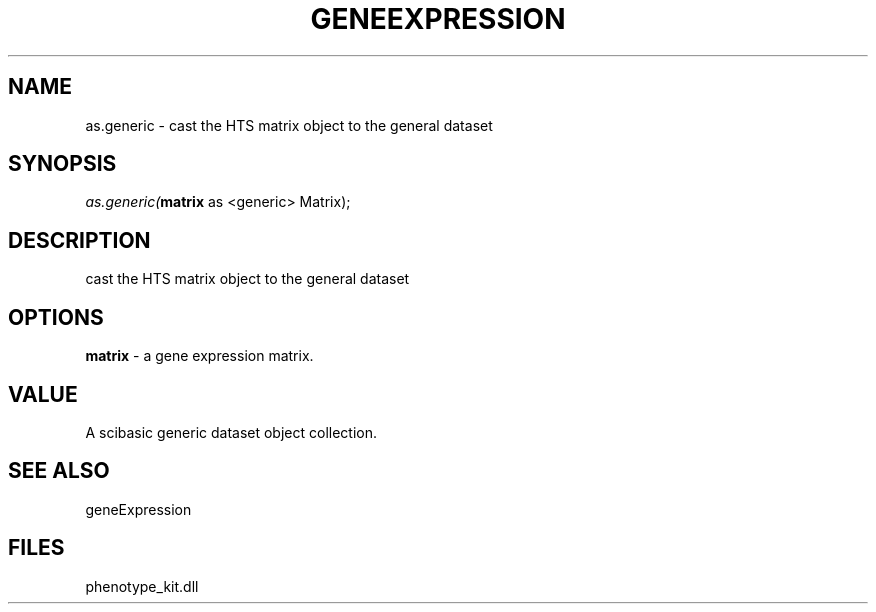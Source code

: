 .\" man page create by R# package system.
.TH GENEEXPRESSION 1 2000-1月 "as.generic" "as.generic"
.SH NAME
as.generic \- cast the HTS matrix object to the general dataset
.SH SYNOPSIS
\fIas.generic(\fBmatrix\fR as <generic> Matrix);\fR
.SH DESCRIPTION
.PP
cast the HTS matrix object to the general dataset
.PP
.SH OPTIONS
.PP
\fBmatrix\fB \fR\- a gene expression matrix. 
.PP
.SH VALUE
.PP
A scibasic generic dataset object collection.
.PP
.SH SEE ALSO
geneExpression
.SH FILES
.PP
phenotype_kit.dll
.PP
